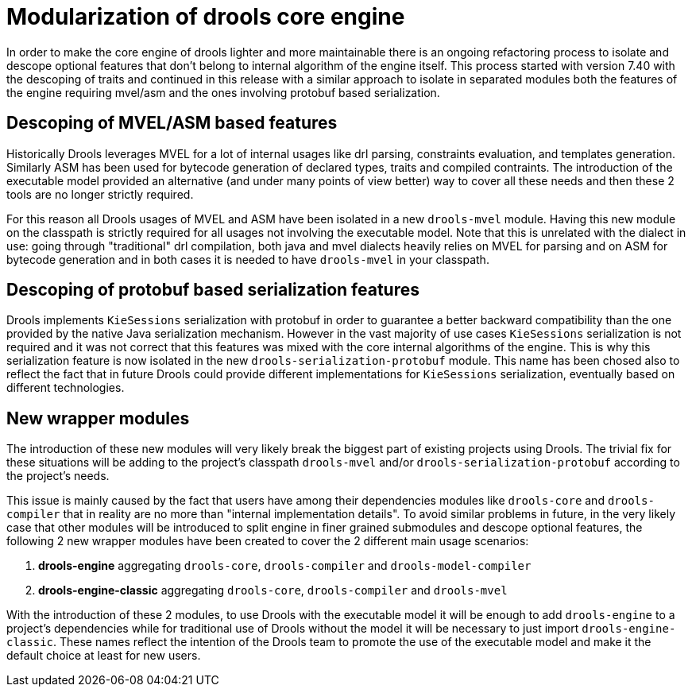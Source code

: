 [id='drools-modularization']

= Modularization of drools core engine

In order to make the core engine of drools lighter and more maintainable there is an ongoing refactoring process to isolate
and descope optional features that don't belong to internal algorithm of the engine itself. This process started with version
7.40 with the descoping of traits and continued in this release with a similar approach to isolate in separated modules both the
features of the engine requiring mvel/asm and the ones involving protobuf based serialization.

== Descoping of MVEL/ASM based features

Historically Drools leverages MVEL for a lot of internal usages like drl parsing, constraints evaluation, and templates generation.
Similarly ASM has been used for bytecode generation of declared types, traits and compiled contraints. The introduction of the
executable model provided an alternative (and under many points of view better) way to cover all these needs and then these 2
tools are no longer strictly required.

For this reason all Drools usages of MVEL and ASM have been isolated in a new `drools-mvel` module. Having this new module on the
classpath is strictly required for all usages not involving the executable model. Note that this is unrelated with the dialect in use:
going through "traditional" drl compilation, both java and mvel dialects heavily relies on MVEL for parsing and on ASM for bytecode
generation and in both cases it is needed to have `drools-mvel` in your classpath.

== Descoping of protobuf based serialization features

Drools implements `KieSessions` serialization with protobuf in order to guarantee a better backward compatibility than the one
provided by the native Java serialization mechanism. However in the vast majority of use cases `KieSessions` serialization is
not required and it was not correct that this features was mixed with the core internal algorithms of the engine. This is why
this serialization feature is now isolated in the new `drools-serialization-protobuf` module. This name has been chosed also
to reflect the fact that in future Drools could provide different implementations for `KieSessions` serialization, eventually
based on different technologies.

== New wrapper modules

The introduction of these new modules will very likely break the biggest part of existing projects using Drools. The trivial fix
for these situations will be adding to the project's classpath `drools-mvel` and/or `drools-serialization-protobuf` according to
the project's needs.

This issue is mainly caused by the fact that users have among their dependencies modules like `drools-core` and `drools-compiler`
that in reality are no more than "internal implementation details". To avoid similar problems in future, in the very likely case
that other modules will be introduced to split engine in finer grained submodules and descope optional features, the following 2
new wrapper modules have been created to cover the 2 different main usage scenarios:

. *drools-engine* aggregating `drools-core`, `drools-compiler` and `drools-model-compiler`
. *drools-engine-classic* aggregating `drools-core`, `drools-compiler` and `drools-mvel`

With the introduction of these 2 modules, to use Drools with the executable model it will be enough to add `drools-engine` to a
project's dependencies while for traditional use of Drools without the model it will be necessary to just import `drools-engine-classic`.
These names reflect the intention of the Drools team to promote the use of the executable model and make it the default choice
at least for new users.
